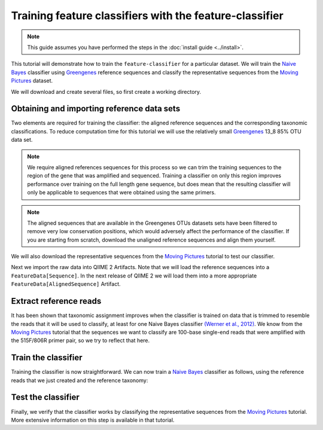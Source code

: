 Training feature classifiers with the feature-classifier
========================================================

.. note:: This guide assumes you have performed the steps in the :doc:`install guide <../install>`.

This tutorial will demonstrate how to train the ``feature-classifier`` for a particular dataset. We will train the `Naive Bayes`_ classifier using `Greengenes`_ reference sequences and classify the representative sequences from the `Moving Pictures`_ dataset.

We will download and create several files, so first create a working directory.

.. command-block::
    :no-exec:

    mkdir training-feature-classifiers
    cd training-feature-classifiers

Obtaining and importing reference data sets
-------------------------------------------

Two elements are required for training the classifier: the aligned reference sequences and the corresponding taxonomic classifications. To reduce computation time for this tutorial we will use the relatively small `Greengenes`_ 13_8 85% OTU data set. 

.. note:: We require aligned references sequences for this process so we can trim the training sequences to the region of the gene that was amplified and sequenced. Training a classifier on only this region improves performance over training on the full length gene sequence, but does mean that the resulting classifier will only be applicable to sequences that were obtained using the same primers.

.. note:: The aligned sequences that are available in the Greengenes OTUs datasets sets have been filtered to remove very low conservation positions, which would adversely affect the performance of the classifier. If you are starting from scratch, download the unaligned reference sequences and align them yourself.

We will also download the representative sequences from the `Moving Pictures`_ tutorial to test our classifier.

.. command-block::

    curl -sLO https://data.qiime2.org/2.0.6/tutorials/training-feature-classifiers/aligned_85_otu_sequences.fasta.gz
    curl -sLO https://data.qiime2.org/2.0.6/tutorials/training-feature-classifiers/85_otu_taxonomy.txt
    curl -sLO https://data.qiime2.org/2.0.6/tutorials/training-feature-classifiers/rep-seqs.qza

Next we import the raw data into QIIME 2 Artifacts. Note that we will load the reference sequences into a ``FeatureData[Sequence]``. In the next release of QIIME 2 we will load them into a more appropriate ``FeatureData[AlignedSequence]`` Artifact.

.. command-block::
    
    qiime tools import --type FeatureData[Sequence] --input-path aligned_85_otu_sequences.fasta.gz --output-path 85_otus.qza
    qiime tools import --type FeatureData[Taxonomy] --input-path 85_otu_taxonomy.txt --output-path ref-taxonomy.qza


Extract reference reads
-----------------------

It has been shown that taxonomic assignment improves when the classifier is trained on data that is trimmed to resemble the reads that it will be used to classify, at least for one Naive Bayes classifier `(Werner et al., 2012)`_. We know from the `Moving Pictures`_ tutorial that the sequences we want to classify are 100-base single-end reads that were amplified with the 515F/806R primer pair, so we try to reflect that here.

.. command-block::

    qiime feature-classifier extract-reads --i-sequences 85_otus.qza --p-f-primer GTGCCAGCMGCCGCGGTAA --p-r-primer GGACTACHVGGGTWTCTAAT --p-read-length 100 --o-reads ref-seqs.qza


Train the classifier
--------------------

Training the classifier is now straightforward. We can now train a `Naive Bayes`_ classifier as follows, using the reference reads that we just created and the reference taxonomy:

.. command-block::

    qiime feature-classifier fit-classifier-naive-bayes --i-reference-reads ref-seqs.qza --i-reference-taxonomy ref-taxonomy.qza --o-classifier classifier.qza

Test the classifier
-------------------

Finally, we verify that the classifier works by classifying the representative sequences from the `Moving Pictures`_ tutorial. More extensive information on this step is available in that tutorial.

.. command-block::

    qiime feature-classifier classify --i-classifier classifier.qza --i-reads rep-seqs.qza --o-classification taxonomy.qza

.. _Moving Pictures: ../moving-pictures/index.html
.. _Naive Bayes: http://scikit-learn.org/stable/modules/naive_bayes.html#multinomial-naive-bayes
.. _Greengenes: http://qiime.org/home_static/dataFiles.html
.. _(Werner et al., 2012): https://www.ncbi.nlm.nih.gov/pubmed/21716311
